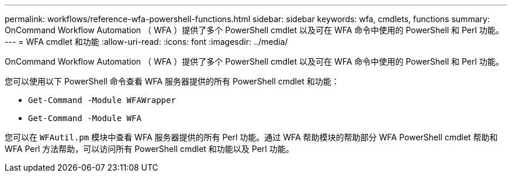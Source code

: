 ---
permalink: workflows/reference-wfa-powershell-functions.html 
sidebar: sidebar 
keywords: wfa, cmdlets, functions 
summary: OnCommand Workflow Automation （ WFA ）提供了多个 PowerShell cmdlet 以及可在 WFA 命令中使用的 PowerShell 和 Perl 功能。 
---
= WFA cmdlet 和功能
:allow-uri-read: 
:icons: font
:imagesdir: ../media/


[role="lead"]
OnCommand Workflow Automation （ WFA ）提供了多个 PowerShell cmdlet 以及可在 WFA 命令中使用的 PowerShell 和 Perl 功能。

您可以使用以下 PowerShell 命令查看 WFA 服务器提供的所有 PowerShell cmdlet 和功能：

* `Get-Command -Module WFAWrapper`
* `Get-Command -Module WFA`


您可以在 `WFAutil.pm` 模块中查看 WFA 服务器提供的所有 Perl 功能。通过 WFA 帮助模块的帮助部分 WFA PowerShell cmdlet 帮助和 WFA Perl 方法帮助，可以访问所有 PowerShell cmdlet 和功能以及 Perl 功能。
